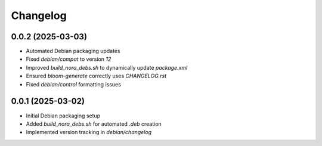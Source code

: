 ===========
Changelog
===========

0.0.2 (2025-03-03)
------------------
* Automated Debian packaging updates
* Fixed `debian/compat` to version `12`
* Improved `build_nora_debs.sh` to dynamically update `package.xml`
* Ensured `bloom-generate` correctly uses `CHANGELOG.rst`
* Fixed `debian/control` formatting issues

0.0.1 (2025-03-02)
------------------
* Initial Debian packaging setup
* Added `build_nora_debs.sh` for automated `.deb` creation
* Implemented version tracking in `debian/changelog`

